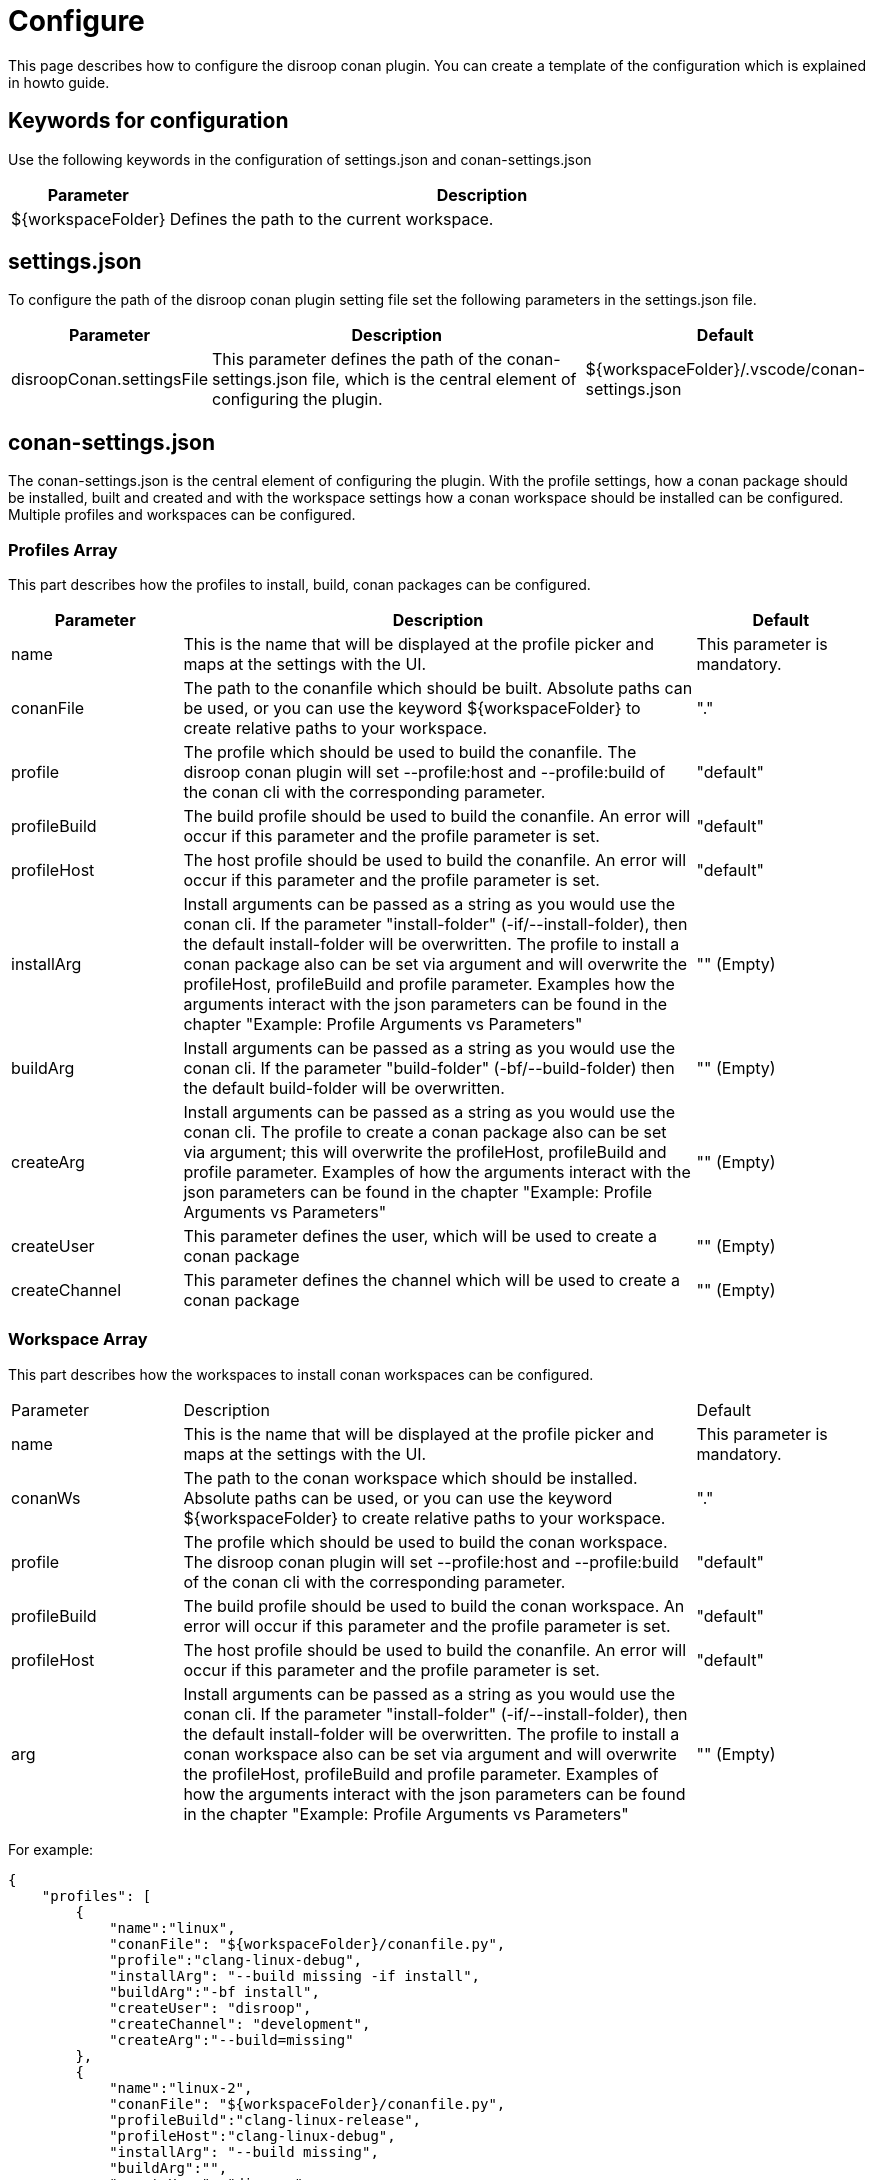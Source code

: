 = Configure 

This page describes how to configure the disroop conan plugin. You can create a template of the configuration which is explained in howto guide. 

== Keywords for configuration

Use the following keywords in the configuration of settings.json and conan-settings.json

[cols="1,4"]
|===
|Parameter |Description

|${workspaceFolder}
|Defines the path to the current workspace.
|===

== settings.json

To configure the path of the disroop conan plugin setting file set the following parameters in the settings.json file. 

[cols="1,3,1"]
|===
|Parameter |Description |Default

|disroopConan.settingsFile
|This parameter defines the path of the conan-settings.json file, which is the central element of configuring the plugin.
|${workspaceFolder}/.vscode/conan-settings.json
|===

== conan-settings.json

The conan-settings.json is the central element of configuring the plugin. With the profile settings, how a conan package should be installed, built and created and with the workspace settings how a conan workspace should be installed can be configured. Multiple profiles and workspaces can be configured.

=== Profiles Array 

This part describes how the profiles to install, build, conan packages can be configured. 

[cols="1,3,1"]
|===
|Parameter |Description |Default

|name
|This is the name that will be displayed at the profile picker and maps at the settings with the UI.
|This parameter is mandatory.

|conanFile
|The path to the conanfile which should be built. Absolute paths can be used, or you can use the keyword ${workspaceFolder} to create relative paths to your workspace. 
|"."

|profile
|The profile which should be used to build the conanfile. The disroop conan plugin will set --profile:host and --profile:build of the conan cli with the corresponding parameter.
|"default"

|profileBuild
|The build profile should be used to build the conanfile. An error will occur if this parameter and the profile parameter is set.
|"default"

|profileHost
|The host profile should be used to build the conanfile. An error will occur if this parameter and the profile parameter is set.
|"default"

|installArg
|Install arguments can be passed as a string as you would use the conan cli. If the parameter "install-folder" (-if/--install-folder), then the default install-folder will be overwritten. The profile to install a conan package also can be set via argument and will overwrite the profileHost, profileBuild and profile parameter. Examples how the arguments interact with the json parameters can be found in the chapter "Example: Profile Arguments vs Parameters"
|"" (Empty)

|buildArg
|Install arguments can be passed as a string as you would use the conan cli. If the parameter "build-folder" (-bf/--build-folder) then the default build-folder will be overwritten.
|"" (Empty)

|createArg
|Install arguments can be passed as a string as you would use the conan cli. The profile to create a conan package also can be set via argument; this will overwrite the profileHost, profileBuild and profile parameter. Examples of how the arguments interact with the json parameters can be found in the chapter "Example: Profile Arguments vs Parameters"
|"" (Empty)

|createUser
|This parameter defines the user, which will be used to create a conan package
|"" (Empty)

|createChannel
|This parameter defines the channel which will be used to create a conan package
|"" (Empty)
|=== 


=== Workspace Array 

This part describes how the workspaces to install conan workspaces can be configured. 

[cols="1,3,1"]
|===
|Parameter |Description |Default
|name
|This is the name that will be displayed at the profile picker and maps at the settings with the UI.
|This parameter is mandatory.

|conanWs
|The path to the conan workspace which should be installed. Absolute paths can be used, or you can use the keyword ${workspaceFolder} to create relative paths to your workspace. 
|"."

|profile
|The profile which should be used to build the conan workspace. The disroop conan plugin will set --profile:host and --profile:build of the conan cli with the corresponding parameter.
|"default"

|profileBuild
|The build profile should be used to build the conan workspace. An error will occur if this parameter and the profile parameter is set.
|"default"

|profileHost
|The host profile should be used to build the conanfile. An error will occur if this parameter and the profile parameter is set.
|"default"

|arg
|Install arguments can be passed as a string as you would use the conan cli. If the parameter "install-folder" (-if/--install-folder), then the default install-folder will be overwritten. The profile to install a conan workspace also can be set via argument and will overwrite the profileHost, profileBuild and profile parameter. Examples of how the arguments interact with the json parameters can be found in the chapter "Example: Profile Arguments vs Parameters"
|"" (Empty)

|===

For example:

[source,json]
----
{
    "profiles": [
        {
            "name":"linux",
            "conanFile": "${workspaceFolder}/conanfile.py",
            "profile":"clang-linux-debug",
            "installArg": "--build missing -if install",
            "buildArg":"-bf install",
            "createUser": "disroop",
            "createChannel": "development",
            "createArg":"--build=missing"
        },
        {
            "name":"linux-2",
            "conanFile": "${workspaceFolder}/conanfile.py",
            "profileBuild":"clang-linux-release",
            "profileHost":"clang-linux-debug",
            "installArg": "--build missing",
            "buildArg":"",
            "createUser": "disroop",
            "createChannel": "development",
            "createArg":"--build=missing"
        },
        {
            "name":"arm-debug",
            "conanFile": "${workspaceFolder}/conanfile.py",
            "profile":"arm-cortex-m4-debug",
            "installArg": "--build missing",
            "buildArg":"",
            "createUser": "disroop",
            "createChannel": "development",
            "createArg":"--build=missing"
        },
        {
            "name":"arm-release",
            "conanFile": "${workspaceFolder}/conanfile.py",
            "profile":"${workspaceFolder}/arm-cortex-m4-release",
            "installArg": "--build missing",
            "buildArg":"",
            "createUser": "disroop",
            "createChannel": "development",
            "createArg":"--build=missing"
        }
    ],
    "workspace":[
        {
            "name":"ws-arm",
            "conanWs": "${workspaceFolder}/conan-ws",
            "profile":"arm-cortex-m4-release",
            "arg": "--build missing"
        },
        {
            "name":"ws-arm-2",
            "conanWs": "${workspaceFolder}/conan-ws",
            "profileBuild":"clang-linux-debug",
            "profileHost":"arm-cortex-m4-release",
            "arg": "--build missing"
        }
    ]
}
----

=== Example: Profile Arguments vs Parameters

The following table shows how the installArg, createArg or arg (workspaces) parameter can modify profile settings of installing or creating conan packages. Furthermore, it shows that those arguments always have priority of the json-parameter (profileHost, profileBuild, profile).

[cols="1,1,1"]
|===
|argument |json-paramenter |Result
|-pr:h x -pr:b y 
|profile: "z" 
|-pr:h x -pr:b y
|-pr:h x 
|profile: "z" 
|-pr:h x -pr:b default
|-pr:h x -pr:b y
|profileHost: "v" 
|-pr:h x -pr:b y
|-pr:h x  
|profileBuild: "w" 
|-pr:h x -pr:b default
|=== 
